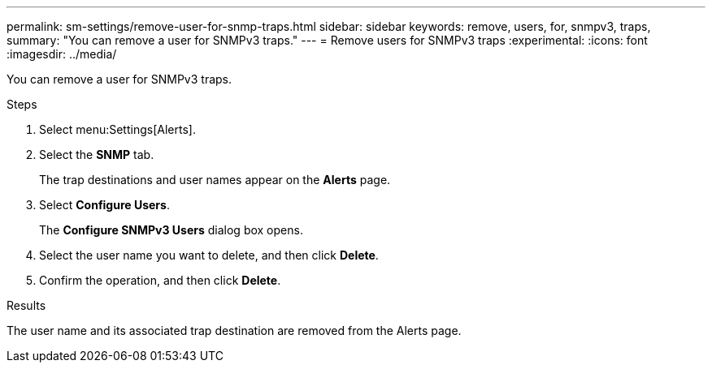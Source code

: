 ---
permalink: sm-settings/remove-user-for-snmp-traps.html
sidebar: sidebar
keywords: remove, users, for, snmpv3, traps,
summary: "You can remove a user for SNMPv3 traps."
---
= Remove users for SNMPv3 traps
:experimental:
:icons: font
:imagesdir: ../media/

[.lead]
You can remove a user for SNMPv3 traps.

.Steps

. Select menu:Settings[Alerts].
. Select the *SNMP* tab.
+
The trap destinations and user names appear on the *Alerts* page.

. Select *Configure Users*.
+
The *Configure SNMPv3 Users* dialog box opens.

. Select the user name you want to delete, and then click *Delete*.
. Confirm the operation, and then click *Delete*.

.Results

The user name and its associated trap destination are removed from the Alerts page.
